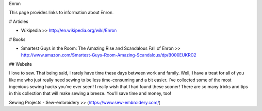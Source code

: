 Enron

This page provides links to information about Enron.

# Articles

* Wikipedia >> http://en.wikipedia.org/wiki/Enron

# Books

* Smartest Guys in the Room: The Amazing Rise and Scandalous Fall of Enron >> http://www.amazon.com/Smartest-Guys-Room-Amazing-Scandalous/dp/B000EUKRC2

## Website

I love to sew. That being said, I rarely have time these days between work and family. Well, I have a treat for all of you like me who just really need sewing to be less time-consuming and a bit easier. I’ve collected some of the most ingenious sewing hacks you’ve ever seen! I really wish that I had found these sooner! There are so many tricks and tips in this collection that will make sewing a breeze. You’ll save time and money, too!

Sewing Projects - Sew-embroidery >> (https://www.sew-embroidery.com/)
